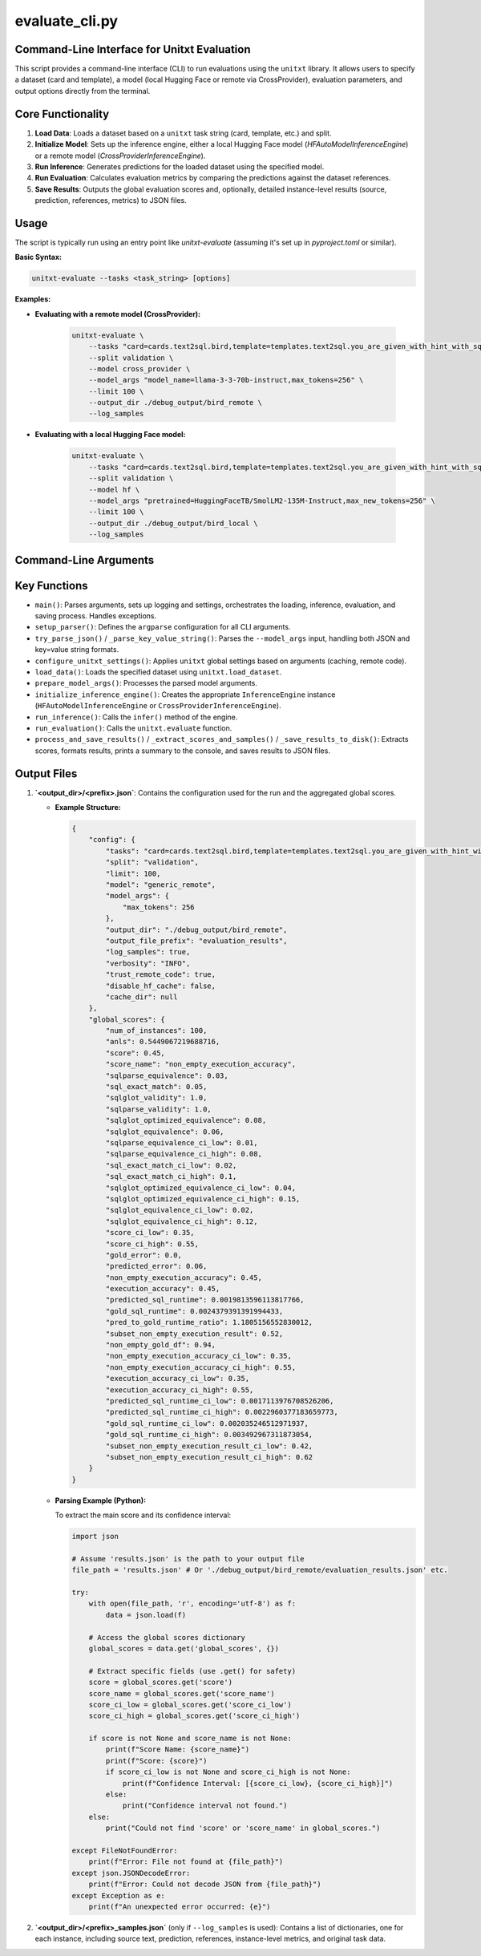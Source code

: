 .. _evaluate_cli:

================
evaluate_cli.py
================

Command-Line Interface for Unitxt Evaluation
--------------------------------------------

This script provides a command-line interface (CLI) to run evaluations using the ``unitxt`` library. It allows users to specify a dataset (card and template), a model (local Hugging Face or remote via CrossProvider), evaluation parameters, and output options directly from the terminal.

Core Functionality
------------------

1.  **Load Data**: Loads a dataset based on a ``unitxt`` task string (card, template, etc.) and split.
2.  **Initialize Model**: Sets up the inference engine, either a local Hugging Face model (`HFAutoModelInferenceEngine`) or a remote model (`CrossProviderInferenceEngine`).
3.  **Run Inference**: Generates predictions for the loaded dataset using the specified model.
4.  **Run Evaluation**: Calculates evaluation metrics by comparing the predictions against the dataset references.
5.  **Save Results**: Outputs the global evaluation scores and, optionally, detailed instance-level results (source, prediction, references, metrics) to JSON files.

Usage
-----

The script is typically run using an entry point like `unitxt-evaluate` (assuming it's set up in `pyproject.toml` or similar).

**Basic Syntax:**

.. code-block:: bash

   unitxt-evaluate --tasks <task_string> [options]

**Examples:**

* **Evaluating with a remote model (CrossProvider):**

    .. code-block:: bash

       unitxt-evaluate \
           --tasks "card=cards.text2sql.bird,template=templates.text2sql.you_are_given_with_hint_with_sql_prefix" \
           --split validation \
           --model cross_provider \
           --model_args "model_name=llama-3-3-70b-instruct,max_tokens=256" \
           --limit 100 \
           --output_dir ./debug_output/bird_remote \
           --log_samples

* **Evaluating with a local Hugging Face model:**

    .. code-block:: bash

       unitxt-evaluate \
           --tasks "card=cards.text2sql.bird,template=templates.text2sql.you_are_given_with_hint_with_sql_prefix" \
           --split validation \
           --model hf \
           --model_args "pretrained=HuggingFaceTB/SmolLM2-135M-Instruct,max_new_tokens=256" \
           --limit 100 \
           --output_dir ./debug_output/bird_local \
           --log_samples

Command-Line Arguments
----------------------

.. option:: --tasks <task_string>, -t <task_string>

   **Required**. Unitxt task/dataset identifier string.
   Format: ``'card=<card_ref>,template=<template_ref>,...'``
   Example: ``'card=cards.mmlu,template=templates.mmlu.all_5_shot'``

.. option:: --split <split_name>

   Dataset split to use (e.g., 'train', 'validation', 'test').
   Default: ``test``.

.. option:: --limit <N>, -L <N>

   Limit the number of examples per task/dataset. If not specified, all examples in the split are used.

.. option:: --model <model_type>

   Specifies the model type/engine.
   Choices: ``hf``, ``cross_provider``.
   Default: ``hf``.
   - ``hf``: Local Hugging Face model via `HFAutoModelInferenceEngine`. Requires ``pretrained=<model_id_or_path>`` in ``--model_args``.
   - ``cross_provider``: Remote model via `CrossProviderInferenceEngine`. Requires ``model_name=<provider/model_id>`` in ``--model_args``.

.. option:: --model_args <args_string_or_json>, -a <args_string_or_json>

   Comma-separated string (``key=value,key2=value2``) or JSON formatted arguments for the model/inference engine.
   - For ``--model hf``: ``pretrained`` key is **required**. Other args (e.g., ``torch_dtype``, ``device``, generation params) are passed to the model/tokenizer/generation.
     Example: ``'pretrained=meta-llama/Llama-3.1-8B-Instruct,torch_dtype=bfloat16,device=cuda'``
   - For ``--model cross_provider``: ``model_name`` key is **required**. Other args (e.g., ``max_tokens``, ``temperature``) are passed to the inference engine.
     Example: ``'model_name=openai/gpt-4o,max_tokens=512,temperature=0.7'``
   - JSON Example: ``'{"pretrained": "my_model", "torch_dtype": "float32"}'``

.. option:: --output_dir <path>, -o <path>

   Directory to save evaluation results and logs.
   Default: ``.`` (current directory).

.. option:: --output_file_prefix <prefix>

   Prefix for the output JSON file names (``<prefix>.json`` and ``<prefix>_samples.json``).
   Default: ``evaluation_results``.

.. option:: --log_samples, -s

   If specified, save individual predictions and scores to a separate ``<prefix>_samples.json`` file.

.. option:: --verbosity <level>, -v <level>

   Controls logging verbosity level.
   Choices: ``DEBUG``, ``INFO``, ``WARNING``, ``ERROR``, ``CRITICAL``.
   Default: ``INFO``.

.. option:: --trust_remote_code

   Allow execution of unverified code from the HuggingFace Hub (used by ``datasets``/``unitxt``). Use with caution.
   Default: ``False``.

.. option:: --disable_hf_cache

   Disable HuggingFace ``datasets`` caching.
   Default: ``False``.

.. option:: --cache_dir <path>

   Directory for HuggingFace ``datasets`` cache (overrides default and ``HF_DATASETS_CACHE`` environment variable if set).

Key Functions
-------------

* ``main()``: Parses arguments, sets up logging and settings, orchestrates the loading, inference, evaluation, and saving process. Handles exceptions.
* ``setup_parser()``: Defines the ``argparse`` configuration for all CLI arguments.
* ``try_parse_json()`` / ``_parse_key_value_string()``: Parses the ``--model_args`` input, handling both JSON and key=value string formats.
* ``configure_unitxt_settings()``: Applies ``unitxt`` global settings based on arguments (caching, remote code).
* ``load_data()``: Loads the specified dataset using ``unitxt.load_dataset``.
* ``prepare_model_args()``: Processes the parsed model arguments.
* ``initialize_inference_engine()``: Creates the appropriate ``InferenceEngine`` instance (``HFAutoModelInferenceEngine`` or ``CrossProviderInferenceEngine``).
* ``run_inference()``: Calls the ``infer()`` method of the engine.
* ``run_evaluation()``: Calls the ``unitxt.evaluate`` function.
* ``process_and_save_results()`` / ``_extract_scores_and_samples()`` / ``_save_results_to_disk()``: Extracts scores, formats results, prints a summary to the console, and saves results to JSON files.

Output Files
------------

1.  **`<output_dir>/<prefix>.json`**: Contains the configuration used for the run and the aggregated global scores.

    * **Example Structure:**

      .. code-block:: json

         {
             "config": {
                 "tasks": "card=cards.text2sql.bird,template=templates.text2sql.you_are_given_with_hint_with_sql_prefix",
                 "split": "validation",
                 "limit": 100,
                 "model": "generic_remote",
                 "model_args": {
                     "max_tokens": 256
                 },
                 "output_dir": "./debug_output/bird_remote",
                 "output_file_prefix": "evaluation_results",
                 "log_samples": true,
                 "verbosity": "INFO",
                 "trust_remote_code": true,
                 "disable_hf_cache": false,
                 "cache_dir": null
             },
             "global_scores": {
                 "num_of_instances": 100,
                 "anls": 0.5449067219688716,
                 "score": 0.45,
                 "score_name": "non_empty_execution_accuracy",
                 "sqlparse_equivalence": 0.03,
                 "sql_exact_match": 0.05,
                 "sqlglot_validity": 1.0,
                 "sqlparse_validity": 1.0,
                 "sqlglot_optimized_equivalence": 0.08,
                 "sqlglot_equivalence": 0.06,
                 "sqlparse_equivalence_ci_low": 0.01,
                 "sqlparse_equivalence_ci_high": 0.08,
                 "sql_exact_match_ci_low": 0.02,
                 "sql_exact_match_ci_high": 0.1,
                 "sqlglot_optimized_equivalence_ci_low": 0.04,
                 "sqlglot_optimized_equivalence_ci_high": 0.15,
                 "sqlglot_equivalence_ci_low": 0.02,
                 "sqlglot_equivalence_ci_high": 0.12,
                 "score_ci_low": 0.35,
                 "score_ci_high": 0.55,
                 "gold_error": 0.0,
                 "predicted_error": 0.06,
                 "non_empty_execution_accuracy": 0.45,
                 "execution_accuracy": 0.45,
                 "predicted_sql_runtime": 0.0019813596113817766,
                 "gold_sql_runtime": 0.0024379391391994433,
                 "pred_to_gold_runtime_ratio": 1.1805156552830012,
                 "subset_non_empty_execution_result": 0.52,
                 "non_empty_gold_df": 0.94,
                 "non_empty_execution_accuracy_ci_low": 0.35,
                 "non_empty_execution_accuracy_ci_high": 0.55,
                 "execution_accuracy_ci_low": 0.35,
                 "execution_accuracy_ci_high": 0.55,
                 "predicted_sql_runtime_ci_low": 0.0017113976708526206,
                 "predicted_sql_runtime_ci_high": 0.0022960377183659773,
                 "gold_sql_runtime_ci_low": 0.002035246512971937,
                 "gold_sql_runtime_ci_high": 0.003492967311873054,
                 "subset_non_empty_execution_result_ci_low": 0.42,
                 "subset_non_empty_execution_result_ci_high": 0.62
             }
         }

    * **Parsing Example (Python):**

      To extract the main score and its confidence interval:

      .. code-block:: python

         import json

         # Assume 'results.json' is the path to your output file
         file_path = 'results.json' # Or './debug_output/bird_remote/evaluation_results.json' etc.

         try:
             with open(file_path, 'r', encoding='utf-8') as f:
                 data = json.load(f)

             # Access the global scores dictionary
             global_scores = data.get('global_scores', {})

             # Extract specific fields (use .get() for safety)
             score = global_scores.get('score')
             score_name = global_scores.get('score_name')
             score_ci_low = global_scores.get('score_ci_low')
             score_ci_high = global_scores.get('score_ci_high')

             if score is not None and score_name is not None:
                 print(f"Score Name: {score_name}")
                 print(f"Score: {score}")
                 if score_ci_low is not None and score_ci_high is not None:
                     print(f"Confidence Interval: [{score_ci_low}, {score_ci_high}]")
                 else:
                     print("Confidence interval not found.")
             else:
                 print("Could not find 'score' or 'score_name' in global_scores.")

         except FileNotFoundError:
             print(f"Error: File not found at {file_path}")
         except json.JSONDecodeError:
             print(f"Error: Could not decode JSON from {file_path}")
         except Exception as e:
             print(f"An unexpected error occurred: {e}")


2.  **`<output_dir>/<prefix>_samples.json`** (only if ``--log_samples`` is used): Contains a list of dictionaries, one for each instance, including source text, prediction, references, instance-level metrics, and original task data.

